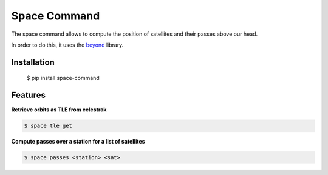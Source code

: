 Space Command
=============

The space command allows to compute the position of satellites and their passes above our head.

In order to do this, it uses the `beyond <https://github.com/galactics/beyond>`__ library.

Installation
------------

    $ pip install space-command

Features
--------

**Retrieve orbits as TLE from celestrak**

.. code-block:: shell

    $ space tle get

**Compute passes over a station for a list of satellites**

.. code-block:: shell

    $ space passes <station> <sat>
